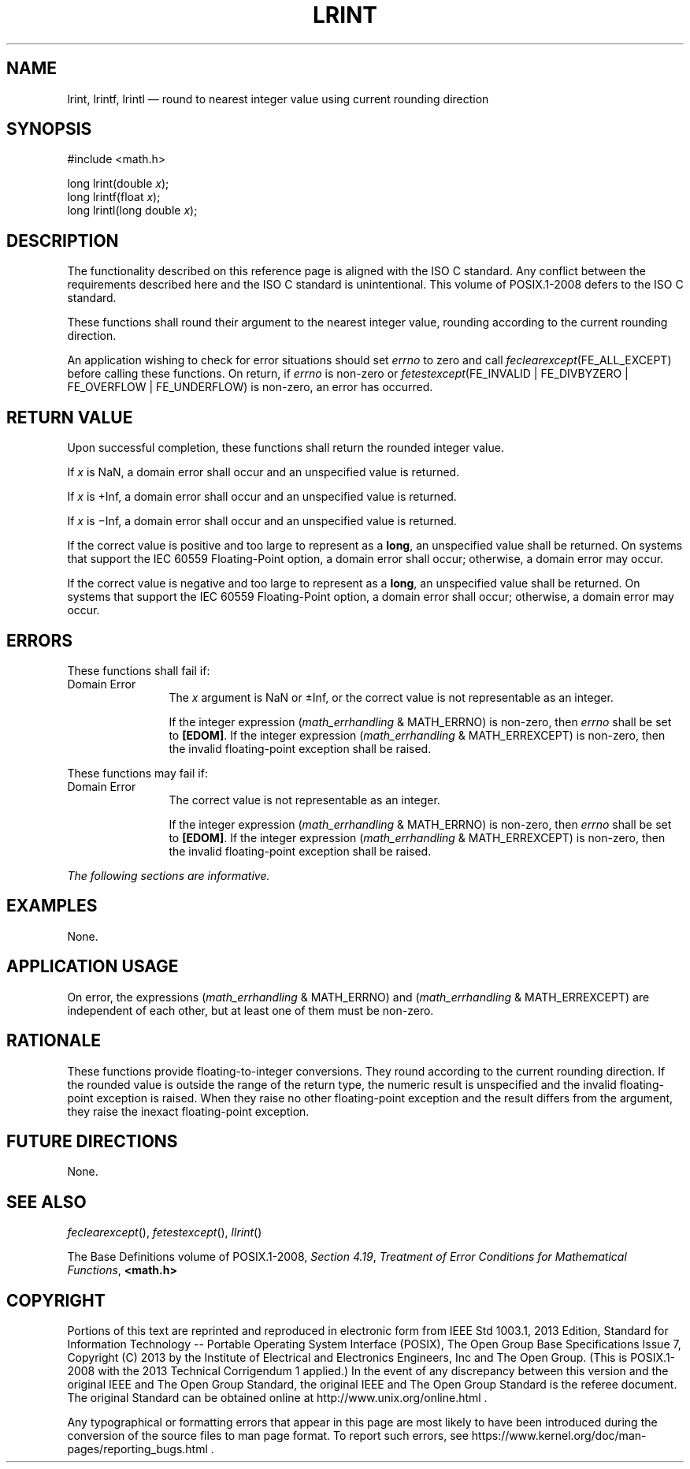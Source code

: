 '\" et
.TH LRINT "3" 2013 "IEEE/The Open Group" "POSIX Programmer's Manual"

.SH NAME
lrint,
lrintf,
lrintl
\(em round to nearest integer value using current rounding direction
.SH SYNOPSIS
.LP
.nf
#include <math.h>
.P
long lrint(double \fIx\fP);
long lrintf(float \fIx\fP);
long lrintl(long double \fIx\fP);
.fi
.SH DESCRIPTION
The functionality described on this reference page is aligned with the
ISO\ C standard. Any conflict between the requirements described here and the
ISO\ C standard is unintentional. This volume of POSIX.1\(hy2008 defers to the ISO\ C standard.
.P
These functions shall round their argument to the nearest integer
value, rounding according to the current rounding direction.
.P
An application wishing to check for error situations should set
.IR errno
to zero and call
.IR feclearexcept (FE_ALL_EXCEPT)
before calling these functions. On return, if
.IR errno
is non-zero or \fIfetestexcept\fR(FE_INVALID | FE_DIVBYZERO |
FE_OVERFLOW | FE_UNDERFLOW) is non-zero, an error has occurred.
.SH "RETURN VALUE"
Upon successful completion, these functions shall return the rounded
integer value.
.P
If
.IR x
is NaN, a domain error shall occur and an unspecified value is
returned.
.P
If
.IR x
is +Inf, a domain error shall occur and an unspecified value is
returned.
.P
If
.IR x
is \(miInf, a domain error shall occur and an unspecified value is
returned.
.P
If the correct value is positive and too large to represent as a
.BR long ,
an unspecified value shall be returned.
On systems that support the IEC 60559 Floating-Point option, a domain
error shall occur;
otherwise, a
domain
error may occur.
.P
If the correct value is negative and too large to represent as a
.BR long ,
an unspecified value shall be returned.
On systems that support the IEC 60559 Floating-Point option, a domain
error shall occur;
otherwise, a
domain
error may occur.
.SH ERRORS
These functions shall fail if:
.IP "Domain\ Error" 12
The
.IR x
argument is NaN or \(+-Inf, or the correct value is not representable
as an integer.
.RS 12 
.P
If the integer expression (\fImath_errhandling\fR & MATH_ERRNO) is
non-zero, then
.IR errno
shall be set to
.BR [EDOM] .
If the integer expression (\fImath_errhandling\fR & MATH_ERREXCEPT) is
non-zero, then the invalid floating-point exception shall be raised.
.RE
.P
These functions may fail if:
.IP "Domain\ Error" 12
The correct value is not representable as an integer.
.RS 12 
.P
If the integer expression (\fImath_errhandling\fR & MATH_ERRNO) is
non-zero, then
.IR errno
shall be set to
.BR [EDOM] .
If the integer expression (\fImath_errhandling\fR & MATH_ERREXCEPT) is
non-zero, then the invalid floating-point exception shall be raised.
.RE
.LP
.IR "The following sections are informative."
.SH EXAMPLES
None.
.SH "APPLICATION USAGE"
On error, the expressions (\fImath_errhandling\fR & MATH_ERRNO) and
(\fImath_errhandling\fR & MATH_ERREXCEPT) are independent of each
other, but at least one of them must be non-zero.
.SH RATIONALE
These functions provide floating-to-integer conversions. They round
according to the current rounding direction. If the rounded value is
outside the range of the return type, the numeric result is unspecified
and the invalid floating-point exception is raised. When they raise no
other floating-point exception and the result differs from the
argument, they raise the inexact floating-point exception.
.SH "FUTURE DIRECTIONS"
None.
.SH "SEE ALSO"
.IR "\fIfeclearexcept\fR\^(\|)",
.IR "\fIfetestexcept\fR\^(\|)",
.IR "\fIllrint\fR\^(\|)"
.P
The Base Definitions volume of POSIX.1\(hy2008,
.IR "Section 4.19" ", " "Treatment of Error Conditions for Mathematical Functions",
.IR "\fB<math.h>\fP"
.SH COPYRIGHT
Portions of this text are reprinted and reproduced in electronic form
from IEEE Std 1003.1, 2013 Edition, Standard for Information Technology
-- Portable Operating System Interface (POSIX), The Open Group Base
Specifications Issue 7, Copyright (C) 2013 by the Institute of
Electrical and Electronics Engineers, Inc and The Open Group.
(This is POSIX.1-2008 with the 2013 Technical Corrigendum 1 applied.) In the
event of any discrepancy between this version and the original IEEE and
The Open Group Standard, the original IEEE and The Open Group Standard
is the referee document. The original Standard can be obtained online at
http://www.unix.org/online.html .

Any typographical or formatting errors that appear
in this page are most likely
to have been introduced during the conversion of the source files to
man page format. To report such errors, see
https://www.kernel.org/doc/man-pages/reporting_bugs.html .
